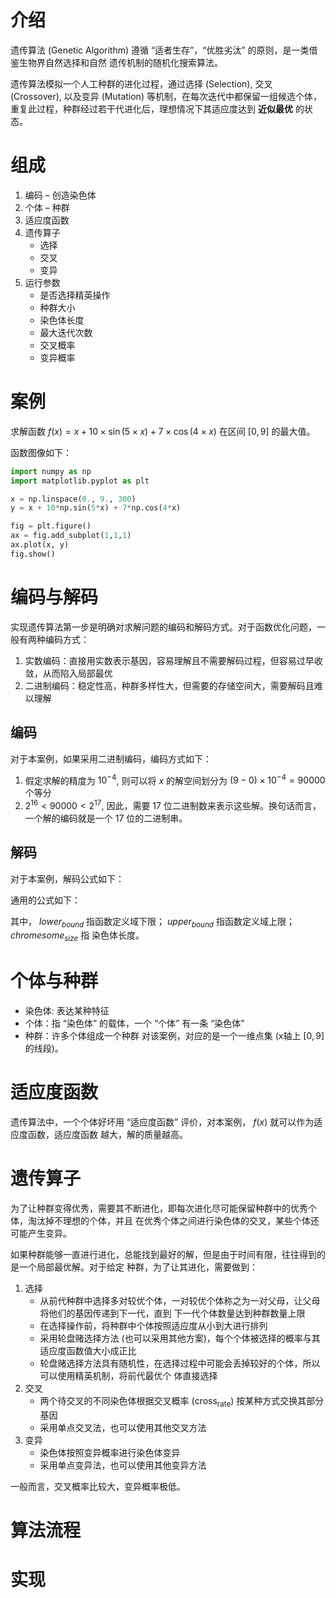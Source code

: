 * 介绍

  遗传算法 (Genetic Algorithm) 遵循 “适者生存”，“优胜劣汰” 的原则，是一类借鉴生物界自然选择和自然
  遗传机制的随机化搜索算法。

  遗传算法模拟一个人工种群的进化过程，通过选择 (Selection), 交叉 (Crossover), 以及变异 (Mutation)
  等机制，在每次迭代中都保留一组候选个体，重复此过程，种群经过若干代进化后，理想情况下其适应度达到 *近似最优*
  的状态。

* 组成

  1. 编码 -- 创造染色体
  2. 个体 -- 种群
  3. 适应度函数
  4. 遗传算子
     - 选择
     - 交叉
     - 变异
  5. 运行参数
     - 是否选择精英操作
     - 种群大小
     - 染色体长度
     - 最大迭代次数
     - 交叉概率
     - 变异概率

* 案例
  
  求解函数 $f(x)=x+10\times\sin(5\times x)+7\times\cos(4\times x)$ 在区间 $[0, 9]$ 的最大值。
  
  函数图像如下：
  
  #+BEGIN_SRC python
    import numpy as np
    import matplotlib.pyplot as plt

    x = np.linspace(0., 9., 300)
    y = x + 10*np.sin(5*x) + 7*np.cos(4*x)

    fig = plt.figure()
    ax = fig.add_subplot(1,1,1)
    ax.plot(x, y)
    fig.show()
  #+END_SRC
  
* 编码与解码
  
  实现遗传算法第一步是明确对求解问题的编码和解码方式。对于函数优化问题，一般有两种编码方式：
  1. 实数编码：直接用实数表示基因，容易理解且不需要解码过程，但容易过早收敛，从而陷入局部最优
  2. 二进制编码：稳定性高，种群多样性大，但需要的存储空间大，需要解码且难以理解
  
** 编码
   
   对于本案例，如果采用二进制编码，编码方式如下：
   1. 假定求解的精度为 $10^{-4}$, 则可以将 $x$ 的解空间划分为 $(9-0)\times 10^{-4} = 90000$ 个等分
   2. $2^16 < 90000 < 2^17$, 因此，需要 17 位二进制数来表示这些解。换句话而言，一个解的编码就是一个 17 
      位的二进制串。
   
** 解码

   对于本案例，解码公式如下：
   \begin{equation}
    x = 0 + decimal(chromosom)\times (9-0)/(2^{17} - 1) 
   \end{equation}

   通用的公式如下：
   \begin{equation}
     \begin{array}{l}
     f(x), x\in [lower_{bound}, upper_{bound}]\\
     x = lower_{bound} + decimal(chromesome)\times(upper_{bound}-lower_{bound})/(2^{chromesome_{size}}-1)
     \end{array}
   \end{equation}
   其中， $lower_{bound}$ 指函数定义域下限； $upper_{bound}$ 指函数定义域上限； $chromesome_{size}$ 指
   染色体长度。
   
* 个体与种群
  
  - 染色体: 表达某种特征
  - 个体：指 “染色体” 的载体，一个 “个体” 有一条 “染色体”
  - 种群：许多个体组成一个种群
    对该案例，对应的是一个一维点集 (x轴上 $[0, 9]$ 的线段)。
  
* 适应度函数

  遗传算法中，一个个体好坏用 “适应度函数” 评价，对本案例， $f(x)$ 就可以作为适应度函数，适应度函数
  越大，解的质量越高。
  
* 遗传算子

  为了让种群变得优秀，需要其不断进化，即每次进化尽可能保留种群中的优秀个体，淘汰掉不理想的个体，并且
  在优秀个体之间进行染色体的交叉，某些个体还可能产生变异。

  如果种群能够一直进行进化，总能找到最好的解，但是由于时间有限，往往得到的是一个局部最优解。对于给定
  种群，为了让其进化，需要做到：
  
  1. 选择
     - 从前代种群中选择多对较优个体，一对较优个体称之为一对父母，让父母将他们的基因传递到下一代，直到
       下一代个体数量达到种群数量上限
     - 在选择操作前，将种群中个体按照适应度从小到大进行排列
     - 采用轮盘赌选择方法 (也可以采用其他方案)，每个个体被选择的概率与其适应度函数值大小成正比
     - 轮盘赌选择方法具有随机性，在选择过程中可能会丢掉较好的个体，所以可以使用精英机制，将前代最优个
       体直接选择
  2. 交叉
     - 两个待交叉的不同染色体根据交叉概率 (cross_rate) 按某种方式交换其部分基因
     - 采用单点交叉法，也可以使用其他交叉方法
  3. 变异
     - 染色体按照变异概率进行染色体变异
     - 采用单点变异法，也可以使用其他变异方法
       
  一般而言，交叉概率比较大，变异概率极低。
  
* 算法流程

  [[file:ga/ga_01.png]]
* 实现 
